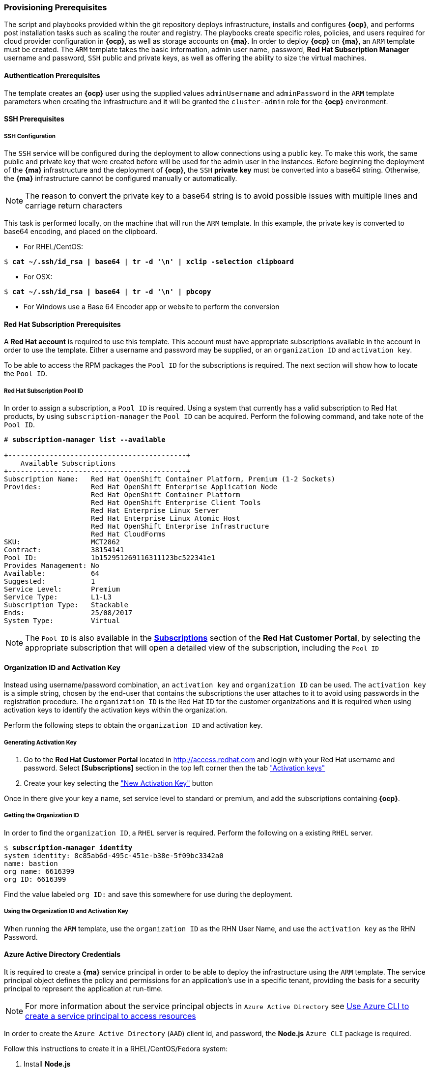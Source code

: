[[Provision-Ansible]]

=== Provisioning Prerequisites
The script and playbooks provided within the git repository deploys
infrastructure, installs and configures *{ocp}*, and performs post installation
tasks such as scaling the router and registry. The playbooks create specific
roles, policies, and users required for cloud provider configuration in *{ocp}*, as well as
storage accounts on *{ma}*. In order to deploy *{ocp}* on *{ma}*, an `ARM` template must be created. The `ARM`
template takes the basic information, admin user name, password, *Red Hat Subscription Manager* username and password,
`SSH` public and private keys, as well as offering the ability to size the virtual machines.

==== Authentication Prerequisites
The template creates an *{ocp}* user using the supplied values `adminUsername` and `adminPassword`
in the `ARM` template parameters when creating the infrastructure and it will be granted the `cluster-admin` role for the *{ocp}* environment.

==== SSH Prerequisites

===== SSH Configuration
The `SSH` service will be configured during the deployment to allow connections using a public key. To make this work, the same public and private key that were created before will be used for the admin user in the instances.
Before beginning the deployment of the *{ma}* infrastructure and the deployment of *{ocp}*, the `SSH`
*private key* must be converted into a base64 string. Otherwise, the *{ma}* infrastructure cannot be configured
manually or automatically.

NOTE: The reason to convert the private key to a base64 string is to avoid possible issues with multiple lines and carriage return characters

This task is performed locally, on the machine that will run the `ARM` template. In this example,
the private key is converted to base64 encoding, and placed on the clipboard.

* For RHEL/CentOS:

[subs=+quotes]
----
$ *cat ~/.ssh/id_rsa | base64 | tr -d '\n' | xclip -selection clipboard*
----

* For OSX:

[subs=+quotes]
----
$ *cat ~/.ssh/id_rsa | base64 | tr -d '\n' | pbcopy*
----

* For Windows use a Base 64 Encoder app or website to perform the conversion

==== Red Hat Subscription Prerequisites
A *Red Hat account* is required to use this template. This account must have appropriate
subscriptions available in the account in order to use the template. Either a username
and password may be supplied, or an `organization ID` and `activation key`.

To be able to access the RPM packages the `Pool ID` for the subscriptions is required. The next section will show how to locate the `Pool ID`.

===== Red Hat Subscription Pool ID
In order to assign a subscription, a `Pool ID` is required. Using a system that currently has a valid subscription
to Red Hat products, by using `subscription-manager` the `Pool ID` can be acquired. Perform the following command, and take
note of the `Pool ID`.

[subs=+quotes]
----
# *subscription-manager list --available*

+-------------------------------------------+
    Available Subscriptions
+-------------------------------------------+
Subscription Name:   Red Hat OpenShift Container Platform, Premium (1-2 Sockets)
Provides:            Red Hat OpenShift Enterprise Application Node
                     Red Hat OpenShift Container Platform
                     Red Hat OpenShift Enterprise Client Tools
                     Red Hat Enterprise Linux Server
                     Red Hat Enterprise Linux Atomic Host
                     Red Hat OpenShift Enterprise Infrastructure
                     Red Hat CloudForms
SKU:                 MCT2862
Contract:            38154141
Pool ID:             1b152951269116311123bc522341e1
Provides Management: No
Available:           64
Suggested:           1
Service Level:       Premium
Service Type:        L1-L3
Subscription Type:   Stackable
Ends:                25/08/2017
System Type:         Virtual
----

NOTE: The `Pool ID` is also available in the https://access.redhat.com/management/subscriptions[*Subscriptions*] section of the *Red Hat Customer Portal*, by selecting the appropriate subscription that will open a detailed view of the subscription, including the `Pool ID`

==== Organization ID and Activation Key
Instead using username/password combination, an `activation key` and `organization ID` can be used.
The `activation key` is a simple string, chosen by the end-user that contains the subscriptions the user attaches to it to avoid using passwords in the registration procedure.
The `organization ID` is the Red Hat `ID` for the customer organizations and it is required when using activation keys to identify the activation keys within the organization.

Perform the following steps to obtain the `organization ID` and activation key.

===== Generating Activation Key
1. Go to the *Red Hat Customer Portal* located in http://access.redhat.com and login with your Red Hat username and password. Select *[Subscriptions]* section in the top left corner then the tab https://access.redhat.com/management/activation_keys["Activation keys"]

2. Create your key selecting the https://access.redhat.com/management/activation_keys/new["New Activation Key"] button

Once in there give your key a name, set service level to standard or premium, and add the subscriptions containing *{ocp}*.

===== Getting the Organization ID
In order to find the `organization ID`, a `RHEL` server is required. Perform the following on a existing `RHEL` server.

[subs=+quotes]
----
$ *subscription-manager identity*
system identity: 8c85ab6d-495c-451e-b38e-5f09bc3342a0
name: bastion
org name: 6616399
org ID: 6616399
----

Find the value labeled `org ID:` and save this somewhere for use during the deployment.

===== Using the Organization ID and Activation Key
When running the `ARM` template, use the `organization ID` as the RHN User Name, and use the
`activation key` as the RHN Password.

==== Azure Active Directory Credentials
It is required to create a *{ma}* service principal in order to be able to deploy the infrastructure using the `ARM` template.
The service principal object defines the policy and permissions for an application's use in a specific tenant, providing the basis for a security principal to represent the application at run-time.

NOTE: For more information about the service principal objects in `Azure Active Directory` see https://docs.microsoft.com/en-us/azure/azure-resource-manager/resource-group-authenticate-service-principal-cli[Use Azure CLI to create a service principal to access resources]

In order to create the `Azure Active Directory` (`AAD`) client id, and password, the *Node.js* `Azure CLI` package is required.

Follow this instructions to create it in a RHEL/CentOS/Fedora system:

1. Install *Node.js*
+
[subs=+quotes]
----
$ *sudo yum -y install npm*
----
+
2. Install the `Azure CLI` *Node.js* package:
+
[subs=+quotes]
----
$ *sudo npm install -g azure-cli*
----
+
3. Login to *{ma}*:
+
[subs=+quotes]
----
$ *azure login*
----
+
4. Create a service principal:
+
[subs=+quotes]
----
$ *azure ad sp create -n <service_principal_name> -p <password>*
----
+
The following is an example output:
+
[subs=+quotes]
----
$ *azure ad sp create -n openshiftcloudprovider -p Pass@word1*
info:    Executing command ad sp create
+ Creating application openshift demo cloud provider
+ Creating service principal for application 198c4803-1236-4c3f-ad90-46e5f3b4cd2a
data:    Object Id:               00419334-174b-41e8-9b83-9b5011d8d352
data:    Display Name:            openshiftcloudprovider
data:    Service Principal Names:
data:                             198c4803-1236-4c3f-ad90-46e5f3b4cd2a
data:                             http://myhomepage
info:    ad sp create command OK
----
+
Save the `Object Id` and the `Service Principal Names GUID` values from the command output.
+
* The `Object Id` will be used to create the role assignment.
* The `Service Principal Names GUID` will be used as the `aadClientId` parameter value (Application ID/Client ID) in the template.
* The password entered as part of the CLI command will be the `aadClientSecret` paramter value in the template.
+
5. Show the *{ma}* account data:
+
[subs=+quotes]
----
$ *azure account show*
----
+
The following is an example output:
+
[subs=+quotes]
----
$ *azure account show*
info:    Executing command account show
data:    Name                        : Microsoft Azure Sponsorship
data:    ID                          : 2581564b-56b4-4512-a140-012d49dfc02c
data:    State                       : Enabled
data:    Tenant ID                   : 77ece336-c110-470d-a446-757a69cb9485
data:    Is Default                  : true
data:    Environment                 : AzureCloud
data:    Has Certificate             : Yes
data:    Has Access Token            : Yes
data:    User name                   : ssysone@something.com
data:
info:    account show command OK
----
+
Save the command output `ID` value that will be used for the provisioning.
+
6. Grant the service principal the access level of `contributor` to allow *{ocp}* to create/delete resources using the `Object ID` and `ID` parameters from the previous steps
+
[subs=+quotes]
----
$ *azure role assignment create --objectId <objectID> -o contributor -c /subscriptions/<id>/*
----
+
The following is an example output:
+
[subs=+quotes]
----
# *azure role assignment create --objectId 00419334-174b-41e8-9b83-9b5011d8d352 -o contributor -c /subscriptions/2581564b-56b4-4512-a140-012d49dfc02c/*
info:    Executing command role assignment create
+ Finding role with specified name
/data:    RoleAssignmentId     : /subscriptions/2586c64b-38b4-4527-a140-012d49dfc02c/providers/Microsoft.Authorization/roleAssignments/490c9dd5-0bfa-4b4c-bbc0-aa9af130dd06
data:    RoleDefinitionName   : Contributor
data:    RoleDefinitionId     : b24988ac-6180-42a0-ab88-20f7382dd24c
data:    Scope                : /subscriptions/2586c64b-38b4-4527-a140-012d49dfc02c
data:    Display Name         : openshiftcloudprovider
data:    SignInName           : undefined
data:    ObjectId             : 00419334-174b-41e8-9b83-9b5011d8d352
data:    ObjectType           : ServicePrincipal
data:
+
info:    role assignment create command OK
----

=== Introduction to the *{ma}* Template
`Azure Resource Manager` templates consist of json files that describes the objects
that will be deployed in *{ma}*. The main template file for this reference architecture
is located in the `reference-architecture/azure-ansible/azuredeploy.json` file in the git repository.
This file is the main `ARM` template that launches all the other templates under `azure-ansible`.
There are four types of virtual machines created by the template (bastion, master node,
infrastructure node and application node) and for each of these types there is a additional json file that defines each VM type.

|====
^|Virtual Machine type ^| Template file

|Bastion| `reference-architecture/azure-ansible/bastion.json`
|Master| `reference-architecture/azure-ansible/master.json`
|Infrastructure node| `reference-architecture/azure-ansible/infranode.json`
|Application node| `reference-architecture/azure-ansible/node.json`
|====

The `ARM` template for each type, automatically starts a bash shell script that does part of the initial setup.
The main shell script is the `reference-architecture/azure-ansible/bastion.sh` that handles the generation
of the ansible host inventory, as well as the setup and running of ansible across all the hosts. The bastion host also provides isolation of all the hosts in the resource group from the public internet for the purpose of `SSH` access.

=== Parameters Required
In order to provision the *{ocp}* environment using the `ARM` template, the following information is required:

* A *{ma}* subscription, with appropriate core and VM quota limits.
* *Resource Group* - Used as the name of the *{ocp}* Cluster - All the assets of a single cluster use the `Azure Resource Group` to organize and group the assets. This name needs to be unique for each cluster per `Azure Region` (Location). As some resources will be created using the resource group name, it must be 3-18 characters in length and use numbers and lower-case letters only.
* *Admin username and password* - This will be the admin user, used for multiple purposes:
   a. As the `SSH` user to be able to connect to the bastion host, and administer the cluster.
   b. As an *{ocp}* administrative user, able to create and control *{ocp}* from the command line, or the user interface.
* *SSH Key Data* - This is the *public key* (`~/.ssh/id_rsa.pub`), generated for the user that will be used to `SSH` access to all the VMs. During the creation and installation of *{ocp}* virtual machines, the key will automatically be added to each host. This assures proper security and access. This key must be backed up, as its the only principal way to access the cluster for administration.
* *SSH Private Data* - This is the *private key* `~/.ssh/id_rsa` file contents that has been base64 encoded. During the creation and installation of *{ocp}* virtual machines, the key will automatically be added to each host. This data should be backed up.
* *Wildcard Zone* - Subdomain for applications in the *{ocp}* cluster (required by the load balancer, but *nip.io* will be used). It is just the subdomain, not the full FQDN. Example wildcardzone parameter will be "refarchapps" and the FQDN will be created as  `refarchapps.<region>.cloudapp.azure.com`
* *Number of Nodes* - The template supports the creation of 3 to 30 nodes during greenfield creation of a cluster. Note that the quota of the *{ma}* account must support the number chosen.
* *Image* - The template supports `RHEL` (Red Hat Enterprise Linux) 7.3 or later. The image will be upgraded during the installation process to the latest release.
* *Master VM Size* (default: `Standard_DS4_v2`) - The default value gives 8 CPU Cores, 28 Gigabytes of memory, with 56 GB of premium storage local disk. This is used for *{ocp}* master nodes, as well as the bastion host.
* *Infranode VM Size* (default: `Standard_DS4_v2`) - The default value gives 8 CPU Cores, 28 Gigabytes of memory, with 56 GB of premium storage local disk. Infrastructure nodes run the *{ocp}* routers and the *{ocp}* registry pods. As the infrastructure nodes provide the ingress for all applications, its recommended that _DS2_ be the smallest node used for the infrastructure nodes.
* *Node VM Size* (default: `Standard_DS4_v2`) - The default value gives 8 CPU Cores, 28 Gigabytes of memory, with 56 GB of premium storage local disk. Application nodes is where the application containers run.
* *RHN Username* - This should be the username used for the *Red Hat Subscription Account* that has *{ocp}* entitlements, or the `Organization ID` if using activation keys.
* *RHN Password* - This should be the password for the Red Hat Subscription Account, or the `activation key` if using activation keys.
* *Subscription Pool ID* - This is a number sequence that uniquely identifies the subscriptions that are to be used for the *{ocp}* installation.
* *AAD Client Id* - This gives *{ocp}* the `Active Directory ID`, needed to be able to create, move and delete persistent volumes.
* *AAD Client Secret* - The `Active Directory Password` to match the AAD Client ID. Required to create persistent volumes.

=== Provision *{ma}* environment
There are two ways to provision the *{ma}* environment. Using a Web Interface, by filling out a form
generated by the template for the needed parameters. And the alternate way, is using a ansible
playbook to deploy the cluster. The ansible method is idea when you wish to deploy clusters in a
repeatable way, or when you wish to have more than one cluster.

==== Provisioning ARM Template by using the Web Interface
With the above information ready, go to https://github.com/openshift/openshift-ansible-contrib/tree/master/reference-architecture/azure-ansible
and click the *[Deploy To Azure]* button near the bottom of the page. This will then show the form, to allow the deployment to be started.

[arm-template-image]]
.ARM Template
image::images/AzureOCPEmptyTemplate.png["ARM Template",align="center"]

==== Provisioning ARM Template by using Ansible
The ARM templates may be deployed via Ansible playbook when you wish to have a repeatable
method of creating a cluster, or you wish to create multiple clusters.

In the reference scripts, a additional directory is provided, `ansibledeployocp`. This provides
example playbooks to directly create clusters using Ansible in a Linux environment.

First, install git and ansible.
[subs=+quotes]
----
yum -y install ansible git
----

Then clone the openshift-ansible-contrib repository to a RHEL based host.

[subs=+quotes]
----
git clone https://github.com/openshift/openshift-ansible-contrib
cd openshift-ansible-contrib/reference-architecture/azure-ansible/ansibledeployocp/
----


Next, install the dependencies using the prepare playbook:

[subs=+quotes]
----
ansible-playbook playbooks/prepare.yml
----

*{ma}* credentials needs to be stored in a file at `~/.azure/credentials` with the
following format (do not use quotes or double quotes):

[subs=+quotes]
----
[default]
subscription_id=00000000-0000-0000-0000-000000000000
tenant=11111111-1111-1111-1111-111111111111
client_id=33333333-3333-3333-3333-333333333
secret=ServicePrincipalPassword
----

Where `subscription_id` and `tenant` parameters can be obtained from the *{ma}* cli:

[subs=+quotes]
----
sudo yum install -y nodejs
sudo npm install -g azure-cli
azure login
azure account show
info:    Executing command account show
data:    Name                        : Acme Inc.
data:    ID                          : 00000000-0000-0000-0000-000000000000
data:    State                       : Enabled
data:    Tenant ID                   : 11111111-1111-1111-1111-111111111111
data:    Is Default                  : true
data:    Environment                 : AzureCloud
data:    Has Certificate             : Yes
data:    Has Access Token            : Yes
data:    User name                   : youremail@yourcompany.com
data:
info:    account show command OK
----

The `client_id` is the "Service Principal Name" parameter when you create the serviceprincipal:

[subs=+quotes]
----
$ azure ad sp create -n azureansible -p ServicePrincipalPassword

info:    Executing command ad sp create
+ Creating application ansiblelab
+ Creating service principal for application 33333333-3333-3333-3333-333333333
data:    Object Id:               44444444-4444-4444-4444-444444444444
data:    Display Name:            azureansible
data:    Service Principal Names:
data:                             33333333-3333-3333-3333-333333333
data:                             http://azureansible
info:    ad sp create command OK
----

The `secret` is the serviceprincipal password.

==== Parameters required

The ansible playbook needs some parameters to be specified. There is a `vars.yaml`
example file included in this repository that should be customized with your environment data.

[subs=+quotes]
----
$ cp vars.yaml.example vars.yaml
$ vim vars.yaml
----

NOTE: The parameters detailed description can be found in the official documentation in Chapter 3.3


* `sshkeydata` id_rsa.pub content
* `sshprivatedata` id_rsa content in base64 without \n characters (cat ~/.ssh/id_rsa | base64 | tr -d '\n')
* `adminusername` User that will be created to login via ssh and as *{rhocp}* cluster-admin
* `adminpassword` Password for the user created (in plain text)
* `rhsmusernamepasswordoractivationkey`
   This should be "usernamepassword" or "activationkey". If "usernamepassword", then the username and password should be specified
   If "activationkey", then the activation key and organization id should be specified
* `rhnusername` The RHN username where the instances will be registered or "activationkey" if activation key method has been chosen
* `rhnpassword` The RHN password where the instances will be registered in plain text
* `rhnpassword` "organizationid" if activation key method has been chosen else password.
* `subscriptionpoolid` The subscription pool id the instances will use
* `resourcegroupname` The *{ma}* resource name that will be created
* `aadclientid` Active Directory ID needed to be able to create, move and delete persistent volumes
* `aadclientsecret` The Active Directory Password to match the AAD Client ID
* `wildcardzone` Subdomain for applications in the OpenShift cluster (required by the load balancer, but nip.io will be used). It is just the subdomain, not the full FQDN. +


Optional (default values are set in `playbooks/roles/azure-deploy/default/main.yaml`)

* `templatelink` The ARM template that will be deployed
* `numberofnodes` From 3 to 30 nodes
* `image` The operating system image that will be used to create the instances
* `mastervmsize` Master nodes VM size
* `infranodesize` Infrastructure nodes VM size
* `nodevmsize` Application nodes VM size
* `location` westus by default

==== Running the deploy

[subs=+quotes]
----
ansible-playbook -e @vars.yaml playbooks/deploy.yml

PLAY [localhost] ****************************************************************************************************************************************

TASK [Destroy Azure Deploy] *****************************************************************************************************************************
changed: [localhost]

TASK [Destroy Azure Deploy] *****************************************************************************************************************************
ok: [localhost]

TASK [Create Azure Deploy] ******************************************************************************************************************************
changed: [localhost]

PLAY RECAP **********************************************************************************************************************************************
localhost                  : ok=3    changed=2    unreachable=0    failed=0
----


=== Post Ansible Deployment
Once the playbooks have successfully completed the next steps will be to perform the steps defined in <<Operational-Management>>.
In the event that *{ocp}* failed to install, follow the steps in Appendix C: <<Installation-Failure>> to restart the installation of *{ocp}*.

// vim: set syntax=asciidoc:
